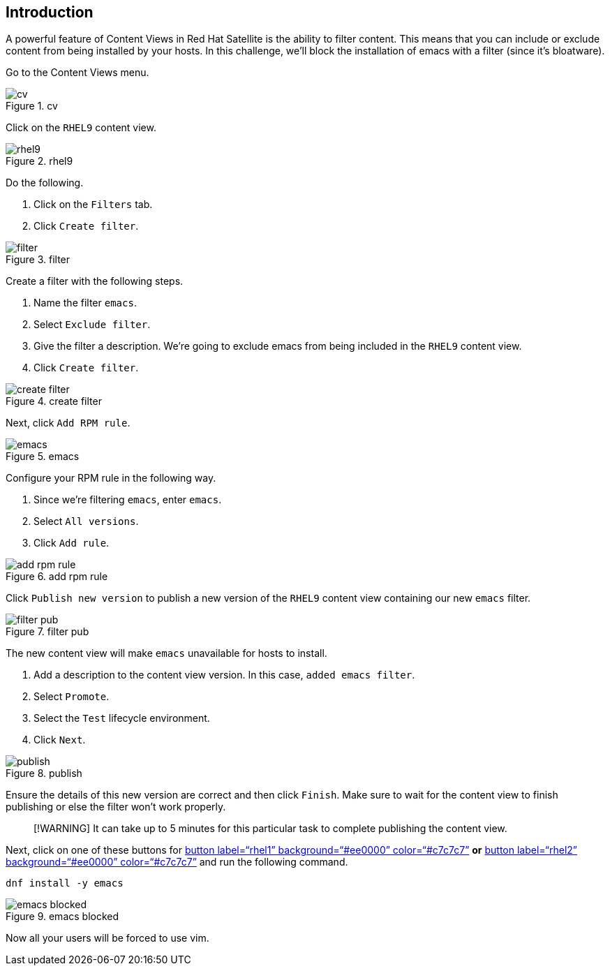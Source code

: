 == Introduction

A powerful feature of Content Views in Red Hat Satellite is the ability
to filter content. This means that you can include or exclude content
from being installed by your hosts. In this challenge, we’ll block the
installation of emacs with a filter (since it’s bloatware).

Go to the Content Views menu.

.cv
image::../assets/contentview.png[cv]

Click on the `+RHEL9+` content view.

.rhel9
image::../assets/rhel9cv.png[rhel9]

Do the following.

[arabic]
. Click on the `+Filters+` tab.
. Click `+Create filter+`.

.filter
image::../assets/filter.png[filter]

Create a filter with the following steps.

[arabic]
. Name the filter `+emacs+`.
. Select `+Exclude filter+`.
. Give the filter a description. We’re going to exclude emacs from being
included in the `+RHEL9+` content view.
. Click `+Create filter+`.

.create filter
image::../assets/createfilter.png[create filter]

Next, click `+Add RPM rule+`.

.emacs
image::../assets/emacsrpmrule.png[emacs]

Configure your RPM rule in the following way.

[arabic]
. Since we’re filtering `+emacs+`, enter `+emacs+`.
. Select `+All versions+`.
. Click `+Add rule+`.

.add rpm rule
image::../assets/addrpmruleemacs.png[add rpm rule]

Click `+Publish new version+` to publish a new version of the `+RHEL9+`
content view containing our new `+emacs+` filter.

.filter pub
image::../assets/publishcvfilter.png[filter pub]

The new content view will make `+emacs+` unavailable for hosts to
install.

[arabic]
. Add a description to the content view version. In this case,
`+added emacs filter+`.
. Select `+Promote+`.
. Select the `+Test+` lifecycle environment.
. Click `+Next+`.

.publish
image::../assets/publishfiltercv.png[publish]

Ensure the details of this new version are correct and then click
`+Finish+`. Make sure to wait for the content view to finish publishing
or else the filter won’t work properly.

____
[!WARNING] It can take up to 5 minutes for this particular task to
complete publishing the content view.
____

Next, click on one of these buttons for link:tab-2[button
label="`rhel1`" background="`#ee0000`" color="`#c7c7c7`"] *or*
link:tab-3[button label="`rhel2`" background="`#ee0000`"
color="`#c7c7c7`"] and run the following command.

[source,bash,run]
----
dnf install -y emacs
----

.emacs blocked
image::../assets/emacsinstallerror.png[emacs blocked]

Now all your users will be forced to use vim.
